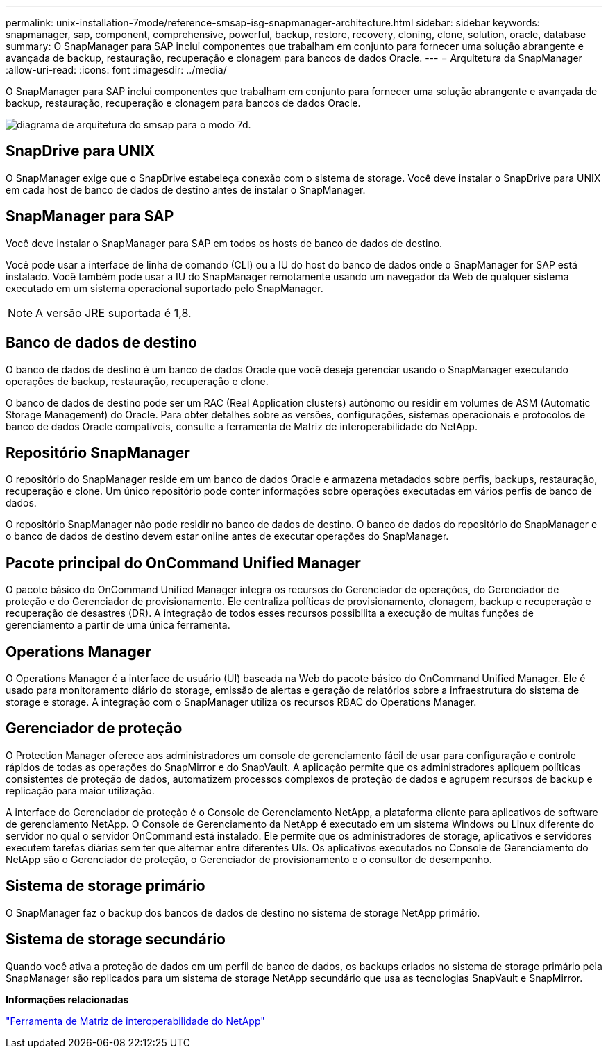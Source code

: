 ---
permalink: unix-installation-7mode/reference-smsap-isg-snapmanager-architecture.html 
sidebar: sidebar 
keywords: snapmanager, sap, component, comprehensive, powerful, backup, restore, recovery, cloning, clone, solution, oracle, database 
summary: O SnapManager para SAP inclui componentes que trabalham em conjunto para fornecer uma solução abrangente e avançada de backup, restauração, recuperação e clonagem para bancos de dados Oracle. 
---
= Arquitetura da SnapManager
:allow-uri-read: 
:icons: font
:imagesdir: ../media/


[role="lead"]
O SnapManager para SAP inclui componentes que trabalham em conjunto para fornecer uma solução abrangente e avançada de backup, restauração, recuperação e clonagem para bancos de dados Oracle.

image::../media/smsap_architecture_7mode.gif[diagrama de arquitetura do smsap para o modo 7d.]



== SnapDrive para UNIX

O SnapManager exige que o SnapDrive estabeleça conexão com o sistema de storage. Você deve instalar o SnapDrive para UNIX em cada host de banco de dados de destino antes de instalar o SnapManager.



== SnapManager para SAP

Você deve instalar o SnapManager para SAP em todos os hosts de banco de dados de destino.

Você pode usar a interface de linha de comando (CLI) ou a IU do host do banco de dados onde o SnapManager for SAP está instalado. Você também pode usar a IU do SnapManager remotamente usando um navegador da Web de qualquer sistema executado em um sistema operacional suportado pelo SnapManager.


NOTE: A versão JRE suportada é 1,8.



== Banco de dados de destino

O banco de dados de destino é um banco de dados Oracle que você deseja gerenciar usando o SnapManager executando operações de backup, restauração, recuperação e clone.

O banco de dados de destino pode ser um RAC (Real Application clusters) autônomo ou residir em volumes de ASM (Automatic Storage Management) do Oracle. Para obter detalhes sobre as versões, configurações, sistemas operacionais e protocolos de banco de dados Oracle compatíveis, consulte a ferramenta de Matriz de interoperabilidade do NetApp.



== Repositório SnapManager

O repositório do SnapManager reside em um banco de dados Oracle e armazena metadados sobre perfis, backups, restauração, recuperação e clone. Um único repositório pode conter informações sobre operações executadas em vários perfis de banco de dados.

O repositório SnapManager não pode residir no banco de dados de destino. O banco de dados do repositório do SnapManager e o banco de dados de destino devem estar online antes de executar operações do SnapManager.



== Pacote principal do OnCommand Unified Manager

O pacote básico do OnCommand Unified Manager integra os recursos do Gerenciador de operações, do Gerenciador de proteção e do Gerenciador de provisionamento. Ele centraliza políticas de provisionamento, clonagem, backup e recuperação e recuperação de desastres (DR). A integração de todos esses recursos possibilita a execução de muitas funções de gerenciamento a partir de uma única ferramenta.



== Operations Manager

O Operations Manager é a interface de usuário (UI) baseada na Web do pacote básico do OnCommand Unified Manager. Ele é usado para monitoramento diário do storage, emissão de alertas e geração de relatórios sobre a infraestrutura do sistema de storage e storage. A integração com o SnapManager utiliza os recursos RBAC do Operations Manager.



== Gerenciador de proteção

O Protection Manager oferece aos administradores um console de gerenciamento fácil de usar para configuração e controle rápidos de todas as operações do SnapMirror e do SnapVault. A aplicação permite que os administradores apliquem políticas consistentes de proteção de dados, automatizem processos complexos de proteção de dados e agrupem recursos de backup e replicação para maior utilização.

A interface do Gerenciador de proteção é o Console de Gerenciamento NetApp, a plataforma cliente para aplicativos de software de gerenciamento NetApp. O Console de Gerenciamento da NetApp é executado em um sistema Windows ou Linux diferente do servidor no qual o servidor OnCommand está instalado. Ele permite que os administradores de storage, aplicativos e servidores executem tarefas diárias sem ter que alternar entre diferentes UIs. Os aplicativos executados no Console de Gerenciamento do NetApp são o Gerenciador de proteção, o Gerenciador de provisionamento e o consultor de desempenho.



== Sistema de storage primário

O SnapManager faz o backup dos bancos de dados de destino no sistema de storage NetApp primário.



== Sistema de storage secundário

Quando você ativa a proteção de dados em um perfil de banco de dados, os backups criados no sistema de storage primário pela SnapManager são replicados para um sistema de storage NetApp secundário que usa as tecnologias SnapVault e SnapMirror.

*Informações relacionadas*

http://mysupport.netapp.com/matrix["Ferramenta de Matriz de interoperabilidade do NetApp"^]
